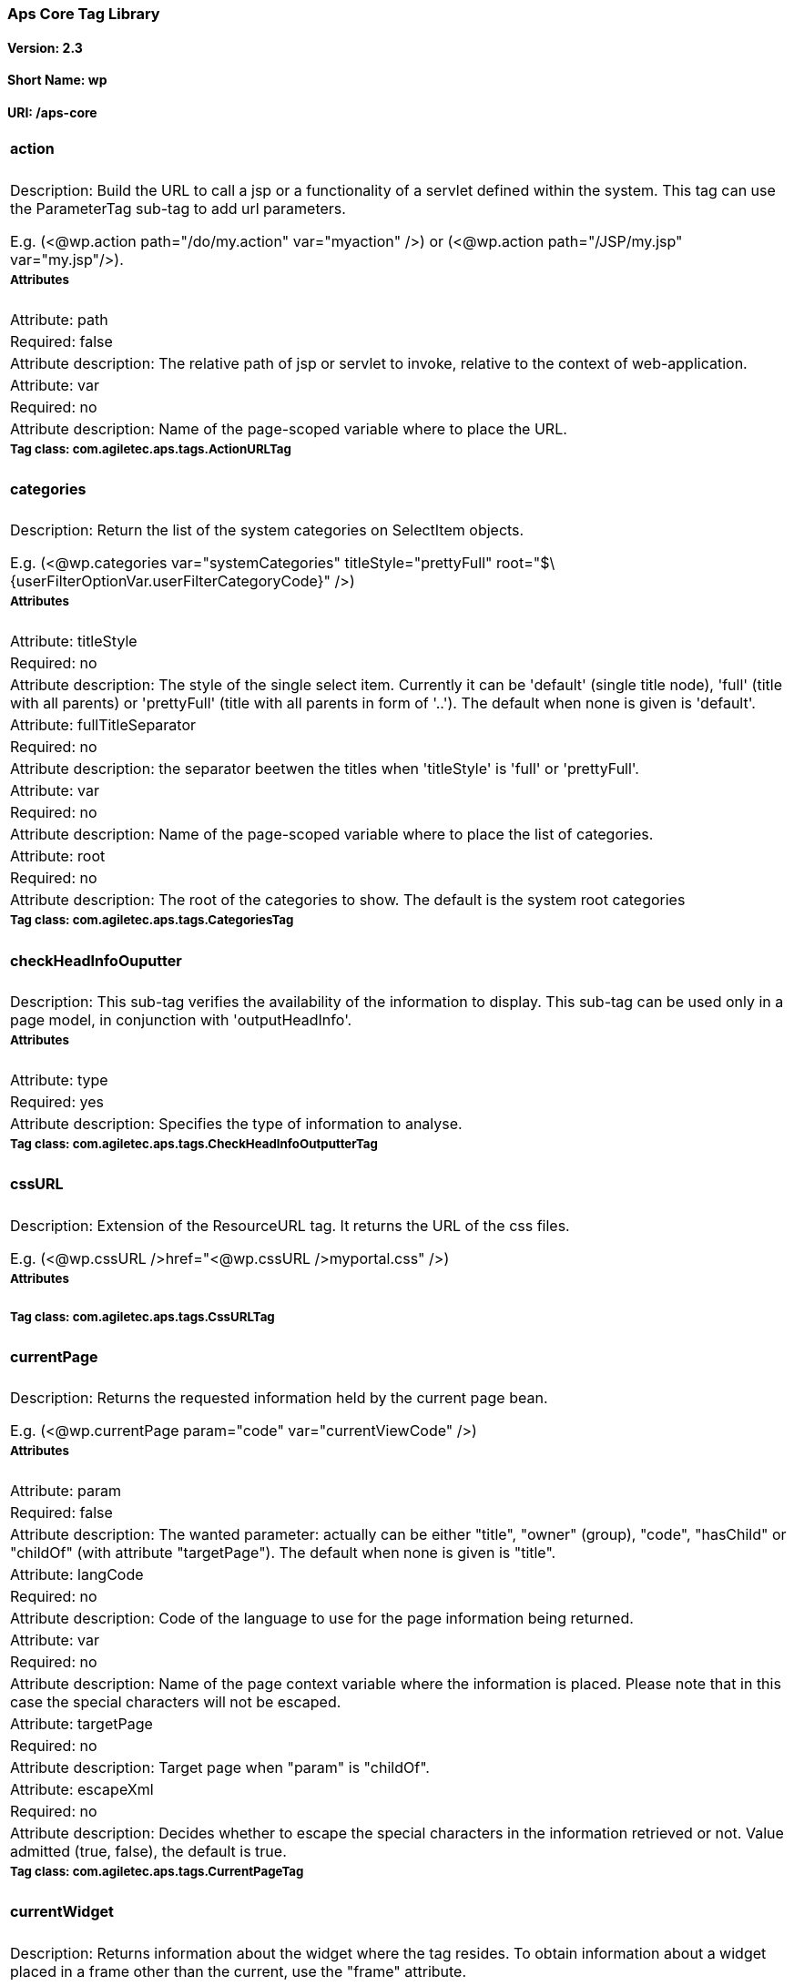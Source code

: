 Aps Core Tag Library
~~~~~~~~~~~~~~~~~~~~

Version: 2.3
^^^^^^^^^^^^

Short Name: wp
^^^^^^^^^^^^^^

URI: /aps-core
^^^^^^^^^^^^^^

[width="100%",cols="100%",]
|==========================================================================================================================================================================================================================================================================================================================================================================================================================================
a|
action
^^^^^^

|Description: Build the URL to call a jsp or a functionality of a servlet defined within the system. This tag can use the ParameterTag sub-tag to add url parameters.

E.g. (<@wp.action path="/do/my.action" var="myaction" />) or (<@wp.action path="/JSP/my.jsp" var="my.jsp"/>).
a|
Attributes
++++++++++

|Attribute: path
|Required: false
|Attribute description: The relative path of jsp or servlet to invoke, relative to the context of web-application.
|Attribute: var
|Required: no
|Attribute description: Name of the page-scoped variable where to place the URL.
a|
Tag class: com.agiletec.aps.tags.ActionURLTag
+++++++++++++++++++++++++++++++++++++++++++++

a|
categories
^^^^^^^^^^

|Description: Return the list of the system categories on SelectItem objects.

E.g. (<@wp.categories var="systemCategories" titleStyle="prettyFull" root="$\{userFilterOptionVar.userFilterCategoryCode}" />)
a|
Attributes
++++++++++

|Attribute: titleStyle
|Required: no
|Attribute description: The style of the single select item. Currently it can be 'default' (single title node), 'full' (title with all parents) or 'prettyFull' (title with all parents in form of '..'). The default when none is given is 'default'.
|Attribute: fullTitleSeparator
|Required: no
|Attribute description: the separator beetwen the titles when 'titleStyle' is 'full' or 'prettyFull'.
|Attribute: var
|Required: no
|Attribute description: Name of the page-scoped variable where to place the list of categories.
|Attribute: root
|Required: no
|Attribute description: The root of the categories to show. The default is the system root categories
a|
Tag class: com.agiletec.aps.tags.CategoriesTag
++++++++++++++++++++++++++++++++++++++++++++++

a|
checkHeadInfoOuputter
^^^^^^^^^^^^^^^^^^^^^

|Description: This sub-tag verifies the availability of the information to display. This sub-tag can be used only in a page model, in conjunction with 'outputHeadInfo'.
a|
Attributes
++++++++++

|Attribute: type
|Required: yes
|Attribute description: Specifies the type of information to analyse.
a|
Tag class: com.agiletec.aps.tags.CheckHeadInfoOutputterTag
++++++++++++++++++++++++++++++++++++++++++++++++++++++++++


a|
cssURL
^^^^^^

|Description: Extension of the ResourceURL tag. It returns the URL of the css files.

E.g. (<@wp.cssURL />href="<@wp.cssURL />myportal.css" />)
a|
Attributes
++++++++++

a|
Tag class: com.agiletec.aps.tags.CssURLTag
++++++++++++++++++++++++++++++++++++++++++

a|
currentPage
^^^^^^^^^^^

|Description: Returns the requested information held by the current page bean.

E.g. (<@wp.currentPage param="code" var="currentViewCode" />)
a|
Attributes
++++++++++

|Attribute: param
|Required: false
|Attribute description: The wanted parameter: actually can be either "title", "owner" (group), "code", "hasChild" or "childOf" (with attribute "targetPage"). The default when none is given is "title".
|Attribute: langCode
|Required: no
|Attribute description: Code of the language to use for the page information being returned.
|Attribute: var
|Required: no
|Attribute description: Name of the page context variable where the information is placed. Please note that in this case the special characters will not be escaped.
|Attribute: targetPage
|Required: no
|Attribute description: Target page when "param" is "childOf".
|Attribute: escapeXml
|Required: no
|Attribute description: Decides whether to escape the special characters in the information retrieved or not. Value admitted (true, false), the default is true.
a|
Tag class: com.agiletec.aps.tags.CurrentPageTag
+++++++++++++++++++++++++++++++++++++++++++++++

a|
currentWidget
^^^^^^^^^^^^^

|Description: Returns information about the widget where the tag resides. To obtain information about a widget placed in a frame other than the current, use the "frame" attribute.

E.g. (<@wp.currentWidget param="config" configParam="name" var="configName" />)
a|
Attributes
++++++++++

|Attribute: param
|Required: yes
|Attribute description: The requested parameter. It can assume one of the following values: - "code" returns the code of the associated widget type (empty if none associated) - "title" returns the name of the associated widget type (empty if none associated) - "config" returns the value of the configuration parameter declared in the "configParam" attribute. The default is "title".
|Attribute: configParam
|Required: no
|Attribute description: Name of the configuration parameter request. This attribute is mandatory when the attribute "param" is set to "config".
|Attribute: var
|Required: no
|Attribute description: Name of the page context variable where the requested information is pushed. In this case the special characters will not be escaped.
|Attribute: frame
|Required: false
|Attribute description: Id of the frame hosting the widget with the desired information.
|Attribute: escapeXml
|Required: no
|Attribute description: Toggles the escape of the special characters. Admitted value are (true, false), the default is "true".
a|
Tag class: com.agiletec.aps.tags.CurrentWidgetTag
+++++++++++++++++++++++++++++++++++++++++++++++++



a|
fragment
^^^^^^^^

|Description: Print a gui fragment by the given code.
a|
Attributes
++++++++++

|Attribute: code
|Required: true
|Attribute description: The code of the fragment to return.
|Attribute: var
|Required: false
|Attribute description: Name of the page context variable where the requested information is pushed. In this case the special characters will not be escaped.
|Attribute: escapeXml
|Required: false
|Attribute description: Toggles the escape of the special characters. Admitted value are (true, false), the default is "true".
a|
Tag class: org.entando.entando.aps.tags.GuiFragmentTag
++++++++++++++++++++++++++++++++++++++++++++++++++++++

a|
freemarkerTemplateParameter
^^^^^^^^^^^^^^^^^^^^^^^^^^^

|Description: Add a parameter into the Freemarker's TemplateModel Map.
a|
Attributes
++++++++++

|Attribute: var
|Required: true
|Attribute description: Name of the variable where the requested information is pushed.
|Attribute: valueName
|Required: true
|Attribute description: Name of the variable of the page context where the information is extracted.
|Attribute: removeOnEndTag
|Required: false
|Attribute description: Whether to remove the parameter on end of Tag. Possible entries (true, false). Default value: false.
a|
Tag class: org.entando.entando.aps.tags.FreemarkerTemplateParameterTag
++++++++++++++++++++++++++++++++++++++++++++++++++++++++++++++++++++++

a|
headInfo
^^^^^^^^

|Description: Declares the information to insert in the header of the HTML page. The information can be passed as an attribute or, in an indirect manner, through a variable of the page context. It is mandatory to specify the type of the information.

E.g. (<@wp.headInfo type="JS" info="entando-misc-bootstrap/bootstrap.min.js" />)
a|
Attributes
++++++++++

|Attribute: type
|Required: yes
|Attribute description: Declaration of the information type. Currently only "CSS" is currently supported.
|Attribute: info
|Required: no
|Attribute description: Information to declare. This is an alternative of the "var" attribute.
|Attribute: var
|Required: no
|Attribute description: Name of the variable holding the information to declare. This attribute is the alternative of the "info" one. This variable can be used for those types of information that cannot be held by an attribute.
a|
Tag class: com.agiletec.aps.tags.HeadInfoTag
++++++++++++++++++++++++++++++++++++++++++++

a|
i18n
^^^^

|Description: Return the string associated to the given key in the specified language. This string is either returned (and rendered) or can be optionally placed in a page context variable. This tag can use the ParameterTag sub-tag to add label parameters.

E.g. (<@wp.i18n key="COPYRIGHT" escapeXml="false" />)
a|
Attributes
++++++++++

|Attribute: key
|Required: yes
|Attribute description: Key of the label to return.
|Attribute: lang
|Required: no
|Attribute description: Code of the language requested for the lable.
|Attribute: var
|Required: no
|Attribute description: Name of the variable (page scope) where to store the wanted information. In this case the special characters will not be escaped.
|Attribute: escapeXml
|Required: no
|Attribute description: Toggles the escape of the special characters of the returned label. Admitted values (true, false), the default is true.
a|
Tag class: com.agiletec.aps.tags.I18nTag
++++++++++++++++++++++++++++++++++++++++

a|
ifauthorized
^^^^^^^^^^^^

|Description: Toggles the visibility of the elements contained in its body, depending on user permissions.

E.g. (<@wp.ifauthorized permission="enterBackend">)
a|
Attributes
++++++++++

|Attribute: permission
|Required: no
|Attribute description: The code of the permission required.
|Attribute: groupName
|Required: no
|Attribute description: The name of the group membership required.
|Attribute: var
|Required: no
|Attribute description: The name of the (boolean) page context parameter where the result of the authorization check is placed.
a|
Tag class: com.agiletec.aps.tags.CheckPermissionTag
+++++++++++++++++++++++++++++++++++++++++++++++++++

a|
imgURL
^^^^^^

|Description: Extension of the ResourceURL tag. It returns the URL of the images to display as static content outside the cms.

E.g. (<@wp.imgURL />entando-logo.png" alt="Entando - Access. Build. Connect." />)
a|
Attributes
++++++++++

a|
Tag class: com.agiletec.aps.tags.ImgURLTag
++++++++++++++++++++++++++++++++++++++++++

a|
info
^^^^

|Description: Returns the information of the desired system parameter.

E.g. (<@wp.info key="systemParam" paramName="applicationBaseURL" />)
a|
Attributes
++++++++++

|Attribute: key
|Required: yes
|Attribute description: Key of the desired system parameter, admitted values are: "startLang" returns the code of start language of web browsing "defaultLang" returns the code of default language "currentLang" returns the code of current language "langs" returns the list of the languages defined in the system "systemParam" returns the value of the system param specified in the "paramName" attribute.
|Attribute: var
|Required: no
|Attribute description: Name of the variable where to store the retrieved information (page scope). In this case the special characters will not be escaped.
|Attribute: paramName
|Required: no
|Attribute description: Name of the wanted system parameter; it is mandatory if the "key" attribute is "systemParam", otherwise it is ignored.
|Attribute: escapeXml
|Required: no
|Attribute description: Toggles the escape of the special characters in the information returned. Admitted values are (true,false), the former being the default value.
a|
Tag class: com.agiletec.aps.tags.InfoTag
++++++++++++++++++++++++++++++++++++++++

a|
internalServlet
^^^^^^^^^^^^^^^

|Description: Tag for the "Internal Servlet" functionality. Publishes a function served by an internal Servlet; the servlet is invoked from a path specified in the attribute "actionPath" or by the widget parameter sharing the same name. This tag can be used only in widgets.

E.g. (<@wp.internalServlet actionPath="/ExtStr2/do/jpuserreg/UserReg/initRegistration" />)
a|
Attributes
++++++++++

|Attribute: actionPath
|Required: false
|Attribute description: The init action path.
|Attribute: staticAction
|Required: false
|Attribute description: Whether to execute only the given action path or not. Possible entries (true, false). Default value: false.
a|
Tag class: com.agiletec.aps.tags.InternalServletTag
+++++++++++++++++++++++++++++++++++++++++++++++++++


a|
nav
^^^

|Description: Generates through successive iterations the "navigation" list. For every target/page being iterated (inserted in the page context) the page code, the title (in the current language) and the link are made available. It is also possible to check whether the target page is empty or not i.e., with no configured positions.

E.g. (<@wp.nav var="page">)
a|
Attributes
++++++++++

|Attribute: spec
|Required: no
|Attribute description: Declares the set of pages to generate.
|Attribute: var
|Required: yes
|Attribute description: Name of the page context variable where the data of target being iterated is made available.
a|
Tag class: com.agiletec.aps.tags.NavigatorTag
+++++++++++++++++++++++++++++++++++++++++++++

a|
outputHeadInfo
^^^^^^^^^^^^^^

|Description: Iterates over various information in HTML header displaying them; this tag works in conjunction with other specific sub-tags. Please note that the body can contain only a sub-tag, or information, at once. This tag must be used only in a page model. E.g (<@wp.outputHeadInfo type="CSS">)
a|
Attributes
++++++++++

|Attribute: type
|Required: yes
|Attribute description: Specifies the type of information to return, in accordance with the sub-tag to use.
a|
Tag class: com.agiletec.aps.tags.HeadInfoOutputterTag
+++++++++++++++++++++++++++++++++++++++++++++++++++++

a|
pageInfo
^^^^^^^^

|Description: Returns the information of the specified page. This tag can use the sub-tag "ParameterTag" to add url parameters if the info attribute is set to 'url'.
a|
Attributes
++++++++++

|Attribute: pageCode
|Required: true
|Attribute description: The code of the page.
|Attribute: info
|Required: false
|Attribute description: Code of required page parameter. Possible entries: "code" (default value) , "title", "owner" (group), "url", "hasChild" or "childOf" (with attribute "targetPage").
|Attribute: langCode
|Required: false
|Attribute description: Code of the language to use for the returned information.
|Attribute: var
|Required: false
|Attribute description: Name used to reference the value pushed into the pageContext. In this case, the system will not escape the special characters in the value entered in pageContext.
|Attribute: targetPage
|Required: no
|Attribute description: Target page when "param" is "childOf".
|Attribute: escapeXml
|Required: false
|Attribute description: Whether to escape HTML. Possible entries (true, false). Default value: true.
a|
Tag class: com.agiletec.aps.tags.PageInfoTag
++++++++++++++++++++++++++++++++++++++++++++

a|
pager
^^^^^

|Description: List pager.

E.g. (<@wp.pager listName="result" objectName="groupContent" max="10" pagerIdFromFrame="true" advanced="true" offset="5">)
a|
Attributes
++++++++++

|Attribute: max
|Required: no
|Attribute description: The maximum value for each object group.
|Attribute: listName
|Required: yes
|Attribute description: Name of the list as found in the request.
|Attribute: objectName
|Required: yes
|Attribute description: Name of the object currently iterated. The following methods are exposed:&nbsp; getMax, getPrevItem, getNextItem, getCurrItem, getSize, getBegin, getEnd, getMaxItem, getPagerId.
|Attribute: pagerId
|Required: no
|Attribute description: Sets the ID of the pager itself, it has to be used when two or more pagers exist in the same page. This attributes overrides "pagerIdFromFrame".
|Attribute: pagerIdFromFrame
|Required: no
|Attribute description: Sets the ID of the pager (mandatory when two or more pagers share the same page) based upon the frame where the tag is placed. Admitted values are (true, false), the latter being the default. Please note that the "pagerId" attribute takes precedence over this one.
|Attribute: advanced
|Required: no
|Attribute description: Toggles the pager in advanced mode. Admitted values are (true, false). the advanced mode of the tag is used when the list to iterate over is very large.
|Attribute: offset
|Required: no
|Attribute description: This attribute is considered only when the pager is in advanced mode. This is the numeric value of the single step increment (or decrement) when iterating over the list.
a|
Tag class: com.agiletec.aps.tags.PagerTag
+++++++++++++++++++++++++++++++++++++++++

a|
parameter
^^^^^^^^^

|Description: This tag can be used to parameterise other tags. The parameter value can be added through the 'value' attribute or the body tag. When you declare the param tag, the value can be defined in either a value attribute or as text between the start and the ending of the tag.

E.g. (<@wp.parameter name="resourceName">)
a|
Attributes
++++++++++

|Attribute: name
|Required: true
|Attribute description: The name of the parameter.
|Attribute: value
|Required: false
|Attribute description: The value of the parameter.
a|
Tag class: com.agiletec.aps.tags.ParameterTag
+++++++++++++++++++++++++++++++++++++++++++++

a|
printHeadInfo
^^^^^^^^^^^^^

|Description: Returns the information to display. This sub-tag must be used only in a page model, in conjunction with 'outputHeadInfo'.
a|
Attributes
++++++++++

a|
Tag class: com.agiletec.aps.tags.HeadInfoPrinterTag
+++++++++++++++++++++++++++++++++++++++++++++++++++

a|
resourceURL
^^^^^^^^^^^

|Description: Returns URL of the resources.

E.g. (<@wp.resourceURL />static/js/entando-misc-html5-essentials/html5shiv.js">)
a|
Attributes
++++++++++

|Attribute: root
|Required: no
|Attribute description: Declares the resource root. If not otherwise specified, the value of SystemConstants.PAR_RESOURCES_ROOT_URL is used.
|Attribute: folder
|Required: no
|Attribute description: Declares a specific directory for the desired resources. Unless specified, the value "" (empty string) is used in the generation of the URL.
a|
Tag class: com.agiletec.aps.tags.ResourceURLTag
+++++++++++++++++++++++++++++++++++++++++++++++

a|
show
^^^^

|Description: Defines the position of inclusion of a widget. This tag can be used only in a page model.

E.g. (<@wp.show frame="0" />)
a|
Attributes
++++++++++

|Attribute: frame
|Required: yes
|Attribute description: The positional number of the frame, starting from 0.
a|
Tag class: com.agiletec.aps.tags.WidgetTag
++++++++++++++++++++++++++++++++++++++++++

a|
url
^^^

|Description: Generates the complete URL of a page. The URL returned is either returned (and rendered) or placed in the given variable. To insert parameters in the query string the sub-tag "ParameterTag" is provided.

E.g. (<@wp.url paramRepeat="true" >)
a|
Attributes
++++++++++

|Attribute: page
|Required: no
|Attribute description: Code of the destination page. The default is the current page.
|Attribute: lang
|Required: no
|Attribute description: Code of the language to use in the destination page.
|Attribute: var
|Required: no
|Attribute description: Name of the page-scoped variable where to place the URL.
|Attribute: paramRepeat
|Required: no
|Attribute description: Repeats in the URL all the parameters of the actual request.
|Attribute: excludeParameters
|Required: no
|Attribute description: Sets the list of parameter names (comma separated) to exclude from repeating. By default, this attribute excludes only the password parameter of the login form. Used only when paramRepeat="true".
a|
Tag class: com.agiletec.aps.tags.URLTag
+++++++++++++++++++++++++++++++++++++++


a|
pageWithWidget
^^^^^^^^^^^^^^

|Description: Search and return the page (or the list of pages) with the given widget type. When "filterParamName" and "filterParamValue" attributes are present, the returned list will be filtered by a specific widget configuration.

E.g. (<@wp.pageWithWidget widgetTypeCode="userprofile_editCurrentUser" var="userprofileEditingPageVar" listResult="false" />)
a|
Attributes
++++++++++

|Attribute: var
|Required: true
|Attribute description:
|Attribute: widgetTypeCode
|Required: true
|Attribute description: The code of the widget to search.
|Attribute: filterParamName
|Required: false
|Attribute description: Optional widget config param name.
|Attribute: filterParamValue
|Required: false
|Attribute description: Optional widget config param value.
|Attribute: listResult
|Required: false
|Attribute description: Optional, dafault false. When true the result is a list of pages, when false the returned page is the first occurence.
a|
Tag class: com.agiletec.aps.tags.PageWithWidgetTag
++++++++++++++++++++++++++++++++++++++++++++++++++

a|
currentUserProfileAttribute
^^^^^^^^^^^^^^^^^^^^^^^^^^^

|Description: Current User Profile tag. Return an attribute value of the current user profile.
a|
Attributes
++++++++++

|Attribute: attributeName
|Required: false
|Attribute description: The name of the attribute from which to extract the value.
|Attribute: attributeRoleName
|Required: false
|Attribute description: The name of the attribute role from which to extract the value.
|Attribute: var
|Required: false
|Attribute description: Name used to reference the value pushed into the pageContext.
|Attribute: escapeXml
|Required: false
|Attribute description: Decides whether to escape the special characters in the information retrieved or not. Value admitted (true, false), the default is true.
a|
Tag class: org.entando.entando.aps.tags.CurrentUserProfileAttributeTag
++++++++++++++++++++++++++++++++++++++++++++++++++++++++++++++++++++++

a|
userProfileAttribute
^^^^^^^^^^^^^^^^^^^^

|Description: User Profile tag. Return an attribute value from the profile given username.
a|
Attributes
++++++++++

|Attribute: username
|Required: true
|Attribute description: the username
|Attribute: attributeName
|Required: false
|Attribute description: The name of the attribute from which to extract the value.
|Attribute: attributeRoleName
|Required: false
|Attribute description: The name of the attribute role from which to extract the value.
|Attribute: var
|Required: false
|Attribute description: Name used to reference the value pushed into the pageContext.
|Attribute: escapeXml
|Required: false
|Attribute description: Decides whether to escape the special characters in the information retrieved or not. Value admitted (true, false), the default is true.
a|
Tag class: org.entando.entando.aps.tags.UserProfileAttributeTag
+++++++++++++++++++++++++++++++++++++++++++++++++++++++++++++++

|==========================================================================================================================================================================================================================================================================================================================================================================================================================================

